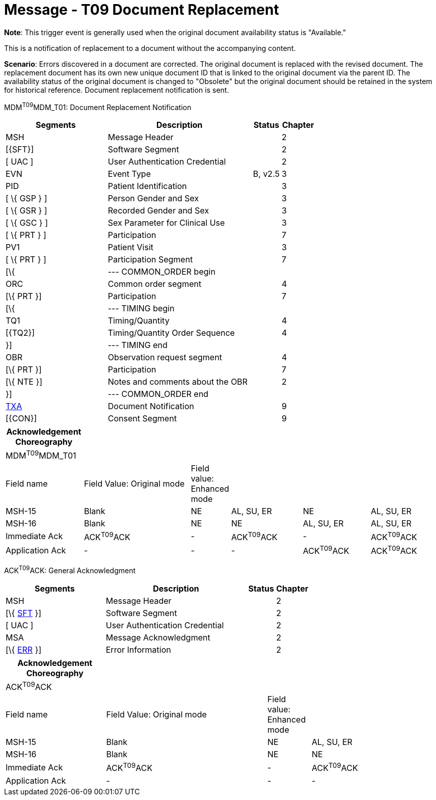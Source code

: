 = Message - T09 Document Replacement
:render_as: Message Page
:v291_section: 9.6.9

*Note*: This trigger event is generally used when the original document availability status is "Available."

This is a notification of replacement to a document without the accompanying content.

*Scenario*: Errors discovered in a document are corrected. The original document is replaced with the revised document. The replacement document has its own new unique document ID that is linked to the original document via the parent ID. The availability status of the original document is changed to "Obsolete" but the original document should be retained in the system for historical reference. Document replacement notification is sent.

MDM^T09^MDM_T01: Document Replacement Notification

[width="100%",cols="33%,47%,9%,11%",options="header",]

|===

|Segments |Description |Status |Chapter

|MSH |Message Header | |2

|[\{SFT}] |Software Segment | |2

|[ UAC ] |User Authentication Credential | |2

|EVN |Event Type |B, v2.5 |3

|PID |Patient Identification | |3

|[ \{ GSP } ] |Person Gender and Sex | |3

|[ \{ GSR } ] |Recorded Gender and Sex | |3

|[ \{ GSC } ] |Sex Parameter for Clinical Use | |3

|[ \{ PRT } ] |Participation | |7

|PV1 |Patient Visit | |3

|[ \{ PRT } ] |Participation Segment | |7

|[\{ |--- COMMON_ORDER begin | |

|ORC |Common order segment | |4

|[\{ PRT }] |Participation | |7

|[\{ |--- TIMING begin | |

|TQ1 |Timing/Quantity | |4

|[\{TQ2}] |Timing/Quantity Order Sequence | |4

|}] |--- TIMING end | |

|OBR |Observation request segment | |4

|[\{ PRT }] |Participation | |7

|[\{ NTE }] |Notes and comments about the OBR | |2

|}] |--- COMMON_ORDER end | |

|link:#TXA[TXA] |Document Notification | |9

|[\{CON}] |Consent Segment | |9

|===

[width="100%",cols="18%,26%,6%,17%,16%,17%",options="header",]

|===

|Acknowledgement Choreography | | | | |

|MDM^T09^MDM_T01 | | | | |

|Field name |Field Value: Original mode |Field value: Enhanced mode | | |

|MSH-15 |Blank |NE |AL, SU, ER |NE |AL, SU, ER

|MSH-16 |Blank |NE |NE |AL, SU, ER |AL, SU, ER

|Immediate Ack |ACK^T09^ACK |- |ACK^T09^ACK |- |ACK^T09^ACK

|Application Ack |- |- |- |ACK^T09^ACK |ACK^T09^ACK

|===

ACK^T09^ACK: General Acknowledgment

[width="100%",cols="33%,47%,9%,11%",options="header",]

|===

|Segments |Description |Status |Chapter

|MSH |Message Header | |2

|[\{ link:#SFT[SFT] }] |Software Segment | |2

|[ UAC ] |User Authentication Credential | |2

|MSA |Message Acknowledgment | |2

|[\{ link:#ERR[ERR] }] |Error Information | |2

|===

[width="100%",cols="23%,37%,10%,30%",options="header",]

|===

|Acknowledgement Choreography | | |

|ACK^T09^ACK | | |

|Field name |Field Value: Original mode |Field value: Enhanced mode |

|MSH-15 |Blank |NE |AL, SU, ER

|MSH-16 |Blank |NE |NE

|Immediate Ack |ACK^T09^ACK |- |ACK^T09^ACK

|Application Ack |- |- |-

|===

[message-tabs, ["MDM^T09^MDM_T09", "MDM Interaction", "ACK^T09^ACK", "ACK Interaction"]]

